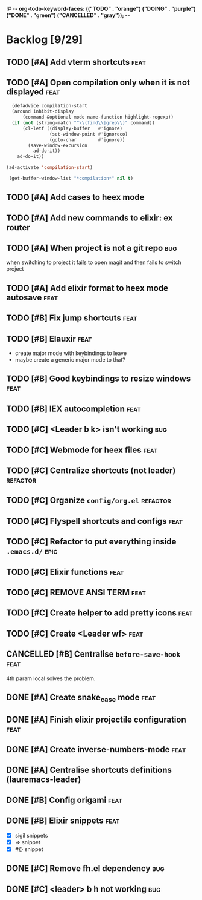 !# -*- org-todo-keyword-faces: (("TODO" . "orange") ("DOING" . "purple") ("DONE" . "green") ("CANCELLED" . "gray")); -*-
#+todo: TODO DOING | DONE CANCELLED
#+startup: content hideblocks

#+begin_src emacs-lisp :exports none :results output 
  (org-map-entries
   (lambda ()
     (ignore-errors nil(org-sort-entries nil ?p))
     (ignore-errors (org-sort-entries nil ?o))
     (save-buffer)))
  (org-cycle-global 2)
  (org-cycle-global 2)
#+end_src

#+RESULTS:

* Backlog [9/29]
** TODO [#A] Add vterm shortcuts                                      :feat:
** TODO [#A] Open compilation only when it is not displayed :feat:
#+begin_src emacs-lisp :exports both :results output 
    (defadvice compilation-start
    (around inhibit-display
        (command &optional mode name-function highlight-regexp))
    (if (not (string-match "^\\(find\\|grep\\)" command))
        (cl-letf ((display-buffer   #'ignore)
                  (set-window-point #'ignoreco)
                  (goto-char        #'ignore))
          (save-window-excursion
            ad-do-it))
      ad-do-it))

  (ad-activate 'compilation-start)

   (get-buffer-window-list "*compilation*" nil t)

#+end_src

#+RESULTS:

** TODO [#A] Add cases to heex mode
** TODO [#A] Add new commands to elixir: ex router
** TODO [#A] When project is not a git repo                            :bug:
when switching to project it fails to open magit and then fails to switch project
** TODO [#A] Add elixir format to heex mode autosave :feat:

** TODO [#B] Fix jump shortcuts                                       :feat:
** TODO [#B] Elauxir :feat:
- create major mode with keybindings to leave
- maybe create a generic major mode to that?
** TODO [#B] Good keybindings to resize windows :feat:
** TODO [#B] IEX autocompletion                                       :feat:
** TODO [#C] <Leader b k> isn't working :bug:
** TODO [#C] Webmode for heex files                                   :feat:
** TODO [#C] Centralize shortcuts (not leader)                    :refactor:
** TODO [#C] Organize =config/org.el=                                :refactor:
** TODO [#C] Flyspell shortcuts and configs                           :feat:
** TODO [#C] Refactor to put everything inside =.emacs.d/=              :epic:
** TODO [#C] Elixir functions                                         :feat:
** TODO [#C] REMOVE ANSI TERM :feat:
** TODO [#C] Create helper to add pretty icons                        :feat:
** TODO [#C] Create <Leader wf> :feat:
** CANCELLED [#B] Centralise =before-save-hook=                         :feat:
4th param local solves the problem.
** DONE [#A] Create snake_case mode                                   :feat:
** DONE [#A] Finish elixir projectile configuration                   :feat:
** DONE [#A] Create inverse-numbers-mode                              :feat:
** DONE [#A] Centralise shortcuts definitions (lauremacs-leader)
** DONE [#B] Config origami                                           :feat:
** DONE [#B] Elixir snippets                                          :feat:
- [X] sigil snippets
- [X] => snippet
- [X] #{} snippet 

** DONE [#C] Remove fh.el dependency                                   :bug:
** DONE [#C] <leader> b h not working                                  :bug:

* COMMENT Local Variables
# Local Variables:
# eval: (org-babel-execute-buffer)
# End:
